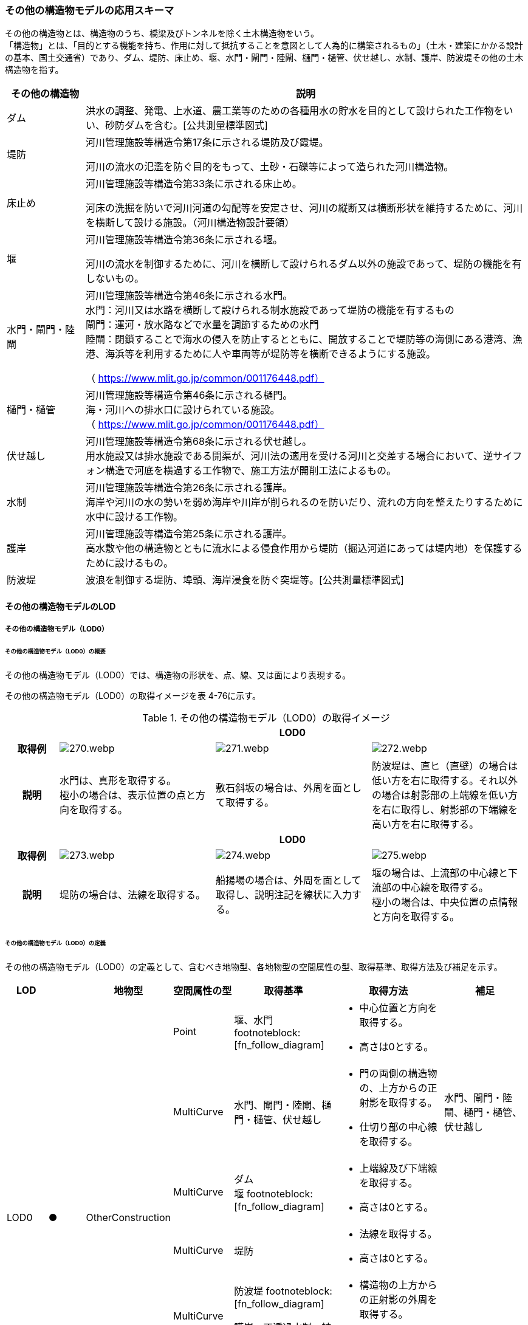 [[toc4_13]]
=== その他の構造物モデルの応用スキーマ

その他の構造物とは、構造物のうち、橋梁及びトンネルを除く土木構造物をいう。 +
「構造物」とは、「目的とする機能を持ち、作用に対して抵抗することを意図として人為的に構築されるもの」（土木・建築にかかる設計の基本、国土交通省）であり、ダム、堤防、床止め、堰、水門・閘門・陸閘、樋門・樋管、伏せ越し、水制、護岸、防波堤その他の土木構造物を指す。

[cols="3a,17a"]
|===
| その他の構造物 | 説明

| ダム | 洪水の調整、発電、上水道、農工業等のための各種用水の貯水を目的として設けられた工作物をいい、砂防ダムを含む。[公共測量標準図式]
| 堤防 | 河川管理施設等構造令第17条に示される堤防及び霞堤。

河川の流水の氾濫を防ぐ目的をもって、土砂・石礫等によって造られた河川構造物。
| 床止め | 河川管理施設等構造令第33条に示される床止め。

河床の洗掘を防いで河川河道の勾配等を安定させ、河川の縦断又は横断形状を維持するために、河川を横断して設ける施設。（河川構造物設計要領）
| 堰 | 河川管理施設等構造令第36条に示される堰。

河川の流水を制御するために、河川を横断して設けられるダム以外の施設であって、堤防の機能を有しないもの。
| 水門・閘門・陸閘
| 河川管理施設等構造令第46条に示される水門。 +
水門：河川又は水路を横断して設けられる制水施設であって堤防の機能を有するもの +
閘門：運河・放水路などで水量を調節するための水門 +
陸閘：閉鎖することで海水の侵入を防止するとともに、開放することで堤防等の海側にある港湾、漁港、海浜等を利用するために人や車両等が堤防等を横断できるようにする施設。

（ https://www.mlit.go.jp/common/001176448.pdf）

| 樋門・樋管
| 河川管理施設等構造令第46条に示される樋門。 +
海・河川への排水口に設けられている施設。 +
（ https://www.mlit.go.jp/common/001176448.pdf）

| 伏せ越し
| 河川管理施設等構造令第68条に示される伏せ越し。 +
用水施設又は排水施設である開渠が、河川法の適用を受ける河川と交差する場合において、逆サイフォン構造で河底を横過する工作物で、施工方法が開削工法によるもの。

| 水制
| 河川管理施設等構造令第26条に示される護岸。 +
海岸や河川の水の勢いを弱め海岸や川岸が削られるのを防いだり、流れの方向を整えたりするために水中に設ける工作物。

| 護岸
| 河川管理施設等構造令第25条に示される護岸。 +
高水敷や他の構造物とともに流水による侵食作用から堤防（掘込河道にあっては堤内地）を保護するために設けるもの。

| 防波堤 | 波浪を制御する堤防、埠頭、海岸浸食を防ぐ突堤等。[公共測量標準図式]

|===

[[toc4_13_01]]
==== その他の構造物モデルのLOD

[[toc4_13_01_01]]
===== その他の構造物モデル（LOD0）

====== その他の構造物モデル（LOD0）の概要

その他の構造物モデル（LOD0）では、構造物の形状を、点、線、又は面により表現する。

その他の構造物モデル（LOD0）の取得イメージを表 4-76に示す。

[cols="1a,3a,3a,3a"]
.その他の構造物モデル（LOD0）の取得イメージ
|===
h| 3+^h| LOD0
h| 取得例
|
image::images/270.webp.png[]
|
image::images/271.webp.png[]
|
image::images/272.webp.png[]

h| 説明
| 水門は、真形を取得する。 +
極小の場合は、表示位置の点と方向を取得する。
| 敷石斜坂の場合は、外周を面として取得する。
| 防波堤は、直ヒ（直壁）の場合は低い方を右に取得する。それ以外の場合は射影部の上端線を低い方を右に取得し、射影部の下端線を高い方を右に取得する。

h| 3+^h| LOD0
h| 取得例
|
image::images/273.webp.png[]
|
image::images/274.webp.png[]
|
image::images/275.webp.png[]

h| 説明
| 堤防の場合は、法線を取得する。
| 船揚場の場合は、外周を面として取得し、説明注記を線状に入力する。
| 堰の場合は、上流部の中心線と下流部の中心線を取得する。 +
極小の場合は、中央位置の点情報と方向を取得する。

|===

====== その他の構造物モデル（LOD0）の定義

その他の構造物モデル（LOD0）の定義として、含むべき地物型、各地物型の空間属性の型、取得基準、取得方法及び補足を示す。

[cols="7a,^7a,7a,7a,16a,20a,16a"]
|===
| LOD | | 地物型 | 空間属性の型 | 取得基準 | 取得方法 | 補足

.6+| LOD0
.6+| ●
.6+| OtherConstruction
| Point
| 堰、水門 footnoteblock:[fn_follow_diagram]
|
* 中心位置と方向を取得する。
* 高さは0とする。
|

| MultiCurve
| 水門、閘門・陸閘、樋門・樋管、伏せ越し
|
* 門の両側の構造物の、上方からの正射影を取得する。
* 仕切り部の中心線を取得する。
| 水門、閘門・陸閘、樋門・樋管、伏せ越し

| MultiCurve
| ダム +
堰 footnoteblock:[fn_follow_diagram]
|
* 上端線及び下端線を取得する。
* 高さは0とする。
|
| MultiCurve
| 堤防
|
* 法線を取得する。
* 高さは0とする。
|

| MultiCurve
| 防波堤 footnoteblock:[fn_follow_diagram]

護岸、不透過水制、被覆
|
* 構造物の上方からの正射影の外周を取得する。
* 高さは0とする。
|

| MultiSurface
| 防波堤 footnoteblock:[fn_follow_diagram]

透過水制、敷石斜坂、船揚場
|
* 構造物の上方からの正射影の外周を取得する。
* 高さは0とする。
|

|===

[[fn_follow_diagram]]
[NOTE]
--
数値地形図の取得基準に従う。
--

[%key]
●:: 必須
■:: 条件付必須
〇:: 任意（ユースケースに応じて要否を決定してよい）

[[toc4_13_01_02]]
===== その他の構造物モデル（LOD1）

====== その他の構造物モデル（LOD1）の概要

その他の構造物モデル（LOD1）では、構造物の形状を立体により表現する。

その他の構造物モデル（LOD1）の取得イメージを表 4-77に示す。

[cols="2a,9a,9a"]
.その他の構造物モデル（LOD1）の取得イメージ
|===
h| 2+^h| LOD1
h| 取得例
|
image::images/276.webp.png[]
|
image::images/277.webp.png[]

h| 説明 | 構造物の上からの上方からの正射影の外周に一律の高さを与えて押し出した立体とする。

構造物の外周は水面（陸上に設置されている場合は地面）との交線とする。

一律の高さは、水面（陸上に設置されている場合は地面）から構造物の最高高さまでとする。
|
水制や床止めのように、同じ形状の小規模な構造物が繰り返し配置され、一体となってその機能を果たす構造物の場合、全体を包含する矩形又は矩形の集まりを面として取得し、一律の高さを与えて押し出した立体とする。

一律の高さは、水面（陸上に設置されている場合は地面）から構造物の最高高さまでとする。

|===

====== その他の構造物モデル（LOD1）の定義

その他の構造物モデル（LOD1）の定義として、含むべき地物型、各地物型の空間属性の型、取得基準、取得方法及び補足を示す。

[cols="7a,^7a,7a,7a,16a,20a,16a"]
|===
| LOD | | 地物型 | 空間属性の型 | 取得基準 | 取得方法 | 補足

.2+| LOD1 .2+| ● .2+| OtherConstruction | Solid | 護岸ダム、堤防、堰、水門・閘門・陸閘、樋門・樋管、伏せ越し | 構造物の上方からの正射影の外周を取得する。

外周を一律の高さで押し出した立体を作成する。
|
一律の高さは、水面（陸上に設置されている場合は地面）から構造物の最高高さまでとする。
| Solid
| 床止め、水制
|
* 一団となって設置された構造物全体を包含する上方からの正射影の外周を取得する。
* 外周を地表面からの一律の高さで押し出した立体を作成する。
|
* 一団となって設置された構造物全体を包含する外周は、矩形又は矩形の集まりとする。
* 一律の高さは、水面（陸上に設置されている場合は地面）から構造物の最高高さまでとする。

|===

[%key]
●:: 必須
■:: 条件付必須
〇:: 任意（ユースケースに応じて要否を決定してよい）

[[toc4_13_01_03]]
===== その他の構造物モデル（LOD2）

====== その他の構造物モデル（LOD2）の概要

その他の構造物モデル（LOD2）では、その他の構造物の形状を、主要な部分を簡略化した立体として表現する。

[cols="a,a,a"]
.その他の構造物モデル（LOD2）に含むべき地物と対応する地物型
|===
| その他の構造物モデル（LOD2）に含むべき地物 | 対応するCityGMLの地物型 | LOD2

| その他の構造物 | OtherConstruction |  ●
| 屋根 | RoofSurface |  ●
| 底面 | GroundSurface |  ●
| 外壁面 | WallSurface |  ●
| 閉鎖面 | ClosureSurface |  ■

|===

[%key]
●:: 必須
■:: 条件付必須
〇:: 任意（ユースケースに応じて要否を決定してよい）

その他の構造物モデル（LOD2）の取得イメージを表 4-71に示す。

[cols="1a,9a"]
.その他の構造物モデル（LOD2）の取得イメージ
|===
h| h| LOD2
h| 取得例 | image::images/278.webp.png[]

h| 説明
| 水門や堰のように、単独で設置される構造物の場合、外周の上から見た正射影に水面（陸上の構造物の場合は地面）の高さを与えた面を底面とする。

また、上から見た外形の正射影に構造物の高さを与えた面を屋根面とし、底面と屋根面を結んだ立体として表現する。

側面が直立しており、上方からの正射影が取得できない場合は外壁面とする。

側面は詳細化せず、上部に管理橋や管理所等が存在する水門や堰は、ゲートの形状は表現しない。

なお、構造物を行政界等で区切り、一部のみを作成する場合、その仮想的な境界面には閉鎖面を使用する。

堤防や護岸に設けられた階段は、最上段及び最下段を結ぶスロープ状に再現する。

h| h| LOD2.0
h| 取得例 | image::images/279.webp.png[]

h| 説明
| 水制や床止めのように、同じ形状の小規模な構造物が繰り返し配置され、一体となってその機能を果たす構造物の場合、一体となった外形を、簡略化した立体により表現する。

この場合、上から見える面は全て屋根面とする。

|===

====== その他の構造物モデル（LOD2）の定義

その他の構造物モデル（LOD2）の定義として、含むべき地物型、各地物型の空間属性の型、取得基準、取得方法及び補足を示す。

[cols="7a,^7a,7a,7a,16a,20a,16a"]
|===
| LOD | | 地物型 | 空間属性の型 | 取得基準 | 取得方法 | 補足

| LOD2 | ● | OtherConstruction | Solid | ダム、堤防、床止め、堰、水門・閘門・陸閘、樋門・樋管、伏せ越し及び水制
|
* 屋根面（RoofSurface）、外壁面（WallSurface）、底面（GroundSurface）、及び閉鎖面（ClosureSurface）を境界面とする立体を作成する。
|
上空から見下ろした形状を取得する。
| LOD2 | ● | RoofSurface | MultiSurface |
|
* 屋根の上方からの正射影の外周を取得し、棟及び谷で区切る。
* 区切った面の各頂点に屋根の高さを与える。
|
| LOD2 | ● | GroundSurface | MultiSurface |
|
* 構造物の上方からの正射影の外周を取得する。
* 各頂点に水面（陸上の構造物の場合は地面）の高さを与える。
|
| LOD2 | ● | WallSurface | MultiSurface |
|
* 底面と屋根面を垂直に結んだ面を側面とする。
|
| LOD2 | ■ | ClosureSurface | MultiSurface | 行政界で地物を区切る場合
|
* 屋根面（RoofSurface）、底面（GroundSurface）及び壁面（WallSurface）を、行政で区切る境界線により囲まれた範囲を取得する。
|
| LOD2 | | ConstructionInstallation | | | | 対象外

|===

[%key]
●:: 必須
■:: 条件付必須
〇:: 任意（ユースケースに応じて要否を決定してよい）

[[toc4_13_01_04]]
===== その他の構造物モデル（LOD3）

====== その他の構造物モデル（LOD3）の概要

その他の構造物モデル（LOD3）では、その他の構造物の形状を、主要な部分の外形を構成する特徴点から構成する面を境界面とする立体として表現する。

LOD3は、構造上不可欠ではない付属物（手すり、柵、構造物と一体ではない階段）の表現有無によりLOD3.0及びLOD3.1に区分する。

[cols="a,a,a,a"]
.LOD3.0、LO3.1及びLOD3.2の区分
|===
| その他の構造物モデル（LOD2）に含むべき地物 | 対応するCityGMLの地物型 | LOD3.1 | LOD3.2

| その他の構造物 | OtherConstruction |  ● |  ●
| 屋根 | RoofSurface |  ● |  ●
| 底面 | GroundSurface |  ● |  ●
| 外壁面 | WallSurface |  ● |  ●
| 閉鎖面
| ClosureSurface
|  ■ +
行政界等で仮想的に構造物を区切る場合に必須とする。
|  ■ +
行政界等で仮想的に構造物を区切る場合に必須とする。

| 屋外床面 | OuterFloorSurface | |  〇
| 屋外天井面 | OuterCeilingSurface | |  〇
| その他の構造物付属物 | ConstructionInstallation | |  ●

|===

[%key]
●:: 必須
■:: 条件付必須
〇:: 任意（ユースケースに応じて要否を決定してよい）

[cols="1a,9a"]
.その他の構造物（LOD3）の取得イメージ
|===
h| ^h| LOD3.0
h| 取得例
|
image::images/280.webp.png[]

h| 説明 | LOD3.0では、水門や堰のように、単独で設置される構造物の場合、LOD2の形状から、側面を詳細化した立体として表現する。

構造上不可欠ではない付属物（手すり、柵、構造物と一体ではない階段）は表現しない。

堤防や護岸に設けられた階段の段を表現する。

水制の形状を個々に表現できるが、個々に形状を作成する必要はなく、同一のモデルを複製して配置してよい。
h| ^h| LOD3.1
h| 取得例
|
image::images/281.webp.png[]

h| 説明 | LOD3.1では、LOD3.0に加え、構造上不可欠ではない付属物（手すり、柵、構造物と一体ではない階段）を表現する。

また、構造物の外形を構成する上向きの面のうち通行可能な面を屋外床面に区分することができる。

|===

====== その他の構造物モデル（LOD3.0）の定義

その他の構造物モデル（LOD3.0）の定義として、含むべき地物型、各地物型の空間属性の型、取得基準、取得方法及び補足を示す。

[cols="7a,^7a,7a,7a,16a,20a,16a"]
|===
| LOD | | 地物型 | 空間属性の型 | 取得基準 | 取得方法 | 補足

.2+| LOD3.0 .2+| ● .2+| OtherConstruction | Solid | ダム、堤防、堰、水門・閘門・陸閘、樋門・樋管、伏せ越し、敷石斜坂、船揚場
|
* 屋根面（RoofSurface）、外壁面（WallSurface）、底面（GroundSurface）及び閉鎖面（ClosureSurface）を境界面とする立体を作成する。
|
| Solid | 床止め、水制
|
* 屋根面（RoofSurface）、外壁面（WallSurface）、底面（GroundSurface）及び閉鎖面（ClosureSurface）を境界面とする立体を作成する。
|
一つ一つのブロックの形状を表現するが、一つのモデルをテンプレートとして作成し、これを複製することに替えてよい。（個々の構造物の形状を再現する必要はない）
| LOD3.0
| ●
| RoofSurface
| MultiSurface
| ダム、堤防、堰、水門・閘門・陸閘、樋門・樋管、伏せ越し、敷石斜坂、船揚場
|
* 屋根の外周を取得し、棟及び谷で区切る。
* 区切った面の各頂点に屋根の高さを与える。
|
* 屋根の棟及び谷で区切ることにより、屋根の傾斜や向きを再現する。
* 曲面の場合は、データセットが採用する地図情報レベルの水平及び高さの誤差の標準偏差に収まるよう平面に分割する。

| LOD3.0 | ● | GroundSurface | MultiSurface | ダム、堤防、堰水門・閘門・陸閘、樋門・樋管、伏せ越し、敷石斜坂、船揚場
|
* 水面（陸上の構造物の場合は地面）地表と外壁面との交線を取得し、各頂点に水面（地面）の高さを与える。
|
水面（地表面）の高さは、上方からの正射影の外周に含まれる水部（地形）の頂点の標高のうち、最も低い標高とする。
| LOD3.0
| ●
| WallSurface
| MultiSurface
| ダム、堤防、堰、水門・閘門・陸閘、樋門・樋管、伏せ越し、床止め、水制、敷石斜坂、船揚場
|
* 外壁の角を結ぶ外周を取得する
* 角となる場所で区切る。
|
* 曲面の場合は、データセットが採用する地図情報レベルの水平及び高さの誤差の標準偏差に収まるよう平面に分割する。

| LOD3.0 | ■ | ClosureSurface | MultiSurface | 行政界で地物を区切る場合
|
* 屋根面（RoofSurface）、底面（GroundSurface）及び壁面（WallSurface）を、行政で区切る境界線により囲まれた範囲を取得する。
|
| LOD3.0 | | OuterCeilingSurface | | | | 対象外
| LOD3.0 | | OuterFloorSurface | | | | 対象外
| LOD3.0 | | ConstructionInstallation | | | | 対象外

|===

[%key]
●:: 必須
■:: 条件付必須
〇:: 任意（ユースケースに応じて要否を決定してよい）

====== その他の構造物モデル（LOD3.1）の定義

その他の構造物モデル（LOD3.1）の定義として、含むべき地物型、各地物型の空間属性の型、取得基準、取得方法及び補足を示す。

[cols="7a,^7a,7a,7a,16a,20a,16a"]
|===
| LOD | | 地物型 | 空間属性の型 | 取得基準 | 取得方法 | 補足

| LOD3.1
| ●
| OtherConstruction
| Solid
| ダム、堤防、堰、水門・閘門・陸閘、樋門・樋管、伏せ越し
|
* 構造物の外形を、上面及び側面から詳細化した立体として表現する。
* 上部に管理橋や管理所等が存在する水門や堰も、ゲートの形状を表現する。
|

| LOD3.1
| ●
| RoofSurface
| MutiSurface
| ダム、堤防、堰、水門・閘門・陸閘、樋門・樋管、伏せ越し、敷石斜坂、船揚場
|
* 屋根の外周を取得し、棟及び谷で区切る。
* 区切った面の各頂点に屋根の高さを与える。
|
* 屋根の棟及び谷で区切ることにより、屋根の傾斜や向きを再現する。
* 曲面の場合は、データセットが採用する地図情報レベルの水平及び高さの誤差の標準偏差に収まるよう平面に分割する。

| LOD3.1 | ● | GroundSurface | MutiSurface | ダム、堤防、堰、水門・閘門・陸閘、樋門・樋管、伏せ越し、敷石斜坂、船揚場
|
* 水面（陸上の構造物の場合は地面）地表と外壁面との交線を取得し、各頂点に水面（地面）の高さを与える。
|
水面（地表面）の高さは、上方からの正射影の外周に含まれる水部（地形）の頂点の標高のうち、最も低い標高とする。
| LOD3.1
| ●
| WallSurface
| MutiSurface
| ダム、堤防、堰、水門・閘門・陸閘樋門・樋管、伏せ越し、敷石斜坂、船揚場
|
* 外壁の角を結ぶ外周を取得する
* 角となる場所で区切る。
|
* 曲面の場合は、データセットが採用する地図情報レベルの水平及び高さの誤差の標準偏差に収まるよう平面に分割する。

| LOD3.1 | ■ | ClosureSurface | MutiSurface | 行政界で地物を区切る場合に必須とする。
|
* 屋根面（RoofSurface）、底面（GroundSurface）及び壁面（WallSurface）を、行政で区切る境界線により囲まれた範囲を取得する。
|
| LOD3.1
| ○
| OuterCeilingSurface
| MutiSurface
| ユースケースで必要な場合
|
* 外壁のうち、上向きとなる面の外周を取得する。
* 面の各頂点に、外壁の高さを与える。
| RoofSurfaceの代替として使用できる。

| LOD3.1
| ○
| OuterFloorSurface
| MutiSurface
| ユースケースで必要な場合
|
* 外壁のうち、下向きとなる面の外周を取得する。
* 面の各頂点に、外壁の高さを与える。
| WallSurfaceの代替として利用できる。

| LOD3.1 | ● | ConstructionInstallation | MutiSurface | 防護柵、階段、梯子、管理用通路
|
* 付属物の外形（外側から見える形）を構成する面を取得する。
|

|===

[%key]
●:: 必須
■:: 条件付必須
〇:: 任意（ユースケースに応じて要否を決定してよい）

[[toc4_13_01_05]]
===== 各LODにおいて使用可能な地物型と空間属性

その他の構造物モデルの各LODにおいて使用可能な地物型と空間属性を表 4-82に示す。

[cols="5a,5a,3a,3a,3a,3a,3a"]
.その他の構造物モデルの記述に使用する地物型と空間属性
|===
^h| 地物型 ^h| 空間属性 ^h| LOD0 ^h| LOD1 ^h| LOD2 ^h| LOD3 ^h| 適用
.5+| uro:OtherConstruction | |  ● |  ● |  ● |  ● |
| uro:lod0Geometry |  ● | | | | 数値地形図の取得方法に従う。
| uro:lod1Geometry | |  ● | | | 立体となる。
| uro:lod2Geometry | | |  ● | | 立体となる。
| uro:lod3Geometry | | | |  ● | 立体となる。
.3+| uro:RoofSurface | | | |  ● |  ● | 構造物の外形を構成する面のうち、上向きの面に使用する。
| uro:lod2MultiSurface | | |  ● | .2+|
| uro:lod3MultiSurface | | | |  ●
.3+| uro:WallSurface | | | |  ● |  ● | 構造物の外形を構成する面のうち、側方の面に使用する。
| uro:lod2MultiSurface | | |  ● | .2+|
| uro:lod3MultiSurface | | | |  ●
.3+| uro:GroundSurface | | | |  ● |  ● | 構造物の外形を構成する面のうち、下向きの面に使用する。
| uro:lod2MultiSurface | | |  ● | .2+|
| uro:lod3MultiSurface | | | |  ●
.3+| uro:ClosureSurface | | | |  ■ |  ■ | 行政界で区切る場合に必須とする。
| uro:lod2MultiSurface | | |  ■ | .2+| ClosureSurfaceを作成する場合は必須とする。
| uro:lod3MultiSurface | | | |  ■
.3+| uro:OuterCeilingSurface | | | |  |  〇 |
| uro:lod2MultiSurface | | |  | .2+| OuterCeilingSurfaceを作成する場合は必須とする。
| uro:lod3MultiSurface | | | |  ■
.3+| uro:OuterFloorSurface | | | |  |  〇 |
| uro:lod2MultiSurface | | |  | .2+| OuterFloorSurfaceを作成する場合は必須とする。
| uro:lod3MultiSurface | | | |  ■
.3+| uro:ConstructionlInstallation | | | |  |  ■ | LOD3.1において必須とする。
| uro:lod2Geometry | | |  | |
| uro:lod3Geometry
|
|
|
|  ■
| OtherConstructionInstallationを作成する場合は必須とする。 +
MultiSurfaceとする。

|===

[%key]
●:: 必須
■:: 条件付必須
〇:: 任意（ユースケースに応じて要否を決定してよい）

[[toc4_13_02]]
==== その他の構造物モデルの応用スキーマクラス図

[[toc4_13_02_01]]
===== Urban Object（i-UR）

====== uro:OtherConstruction

image::images/282.svg[]

====== uro:OtherConstructionのための拡張属性

image::images/283.svg[]

[[toc4_13_03]]
==== その他の構造物モデルの応用スキーマ文書

[[toc4_13_03_01]]
===== Urban Object（i-UR）

====== uro:OtherConstruction

[cols="1a,1a,2a"]
|===
| 型の定義
2+|

その他の構造物とは、構造物のうち、建築物、橋梁及びトンネルを除く構造物をいう。

「構造物」とは、「目的とする機能を持ち、作用に対して抵抗することを意図として人為的に構築されるもの」（土木・建築にかかる設計の基本、国土交通省）であり、ダム、堤防、床止め、堰、水門・閘門・陸閘、樋門・樋管、伏せ越し、水制、護岸、防波堤その他の土木構造物を指す。

* ダム：洪水の調整、発電、上水道、農工業等のための各種用水の貯水を目的として設けられた工作物をいい、砂防ダムを含む。[公共測量標準図式]
* 堤防：河川管理施設等構造令第17条に示される堤防及び霞堤。
* 河川の流水の氾濫を防ぐ目的をもって、土砂・石礫等によって造られた河川構造物。
* 床止め：河川管理施設等構造令第33条に示される床止め。
* 河床の洗掘を防いで河川河道の勾配等を安定させ、河川の縦断又は横断形状を維持するために、河川を横断して設ける施設（河川構造物設計要領）
* 堰：河川管理施設等構造令第36条に示される堰。河川の流水を制御するために、河川を横断して設けられるダム以外の施設であって、堤防の機能を有しないもの。
* 水門・閘門・陸閘：河川管理施設等構造令第46条に示される水門。
** 水門：河川又は水路を横断して設けられる制水施設であって堤防の機能を有するもの。
** 閘門：運河・放水路などで水量を調節するための水門。
** 陸閘：閉鎖することで海水の侵入を防止するとともに、開放することで堤防等の海側にある港湾、漁港、海浜等を利用するために人や車両等が堤防等を横断できるようにする施設。
* 樋門・樋管：河川管理施設等構造令第46条に示される樋門。海・河川への排水口に設けられている施設。
* 伏せ越し：河川管理施設等構造令第68条に示される伏せ越し。用水施設又は排水施設である開渠が、河川法の適用を受ける河川と交差する場合において、逆サイフォン構造で河底を横過する工作物で、施工方法が開削工法によるもの。
* 水制：河川管理施設等構造令第26条に示される護岸。海岸や河川の水の勢いを弱め海岸や川岸が削られるのを防いだり、流れの方向を整えたりするために水中に設ける工作物。
* 護岸：河川管理施設等構造令第25条に示される護岸。高水敷や他の構造物とともに流水による侵食作用から堤防（掘込河道にあっては堤内地）を保護するために設けるもの。
* 防波堤：波浪を制御する堤防、埠頭、海岸浸食を防ぐ突堤等。[公共測量標準図式] 建築物は、bldg:Building、橋梁はbrid:Bridge、トンネルはtun:Tunnelとする。
+
排水機場及び揚水機場はbldg:Buildingとする。
+
堤防のように延長が長く、構造上の切れ目なく続く場合は、管理区間及び市区町村界で区切ることができる。

h| 上位の型 2+| core:_CityObject
h| ステレオタイプ 2+| << FeatureType >>
3+h| 継承する属性
h| 属性名 h| 属性の型及び多重度 h| 定義
| gml:description | gml:StringOrRefType [0..1] | 構造物の概要。
| gml:name | gml:CodeType [0..1] | 構造物を識別する名称。文字列とする。
h| (gml:boundedBy) | gml:Envelope [0..1] | オブジェクトの範囲と空間参照系。
| core:creationDate | xs:date [0..1] | データが作成された日。運用上必須とする。
| core:terminationDate | xs:date [0..1] | データが削除された日。
h| (core:relativeToTerrain) | core:RelativeToTerrainType [0..1] | 地表面との相対的な位置関係。
h| (core:relativeToWater) | core:RelativeToWaterType [0..1] | 水面との相対的な位置関係。
| uro:conditionOfConstruction | uro:ConditionOfConstructionValue [0..1] | 構造物の稼働状況。
| uro:dateOfConstruction | xs:date [0..1] | 構造物の完成年月日。
h| (uro:dateOfDemolition) | xs:date [0..1] | 構造物の解体年月日。
h| (uro:constructionEvent) | uro:ConstructionEvent [0..*] | 構造物のライフサイクルにおける特定のイベントについての記述。
| uro:elevation | uro:Elevation [0..*] | 構造物の指定された地点における標高。
| uro:height | uro:Height [0..*] | 構造物の高さ。指定された2地点間の高さの差により記述する。
h| (uro:occupancy) | uro:Occupancy [0..*] | 構造物に居住又は格納される人、動物、その他の移動可能な物体についての定量的な情報。
3+h| 属性
h| 属性名 h| 属性の型及び多重度 h| 定義
| uro:class | gml:CodeType [0..1] | 構造物の分類。コードリスト（OtherConstruction_class.xml）より選択する。
| uro:function | gml:CodeType [0..*] | 構造物の機能。コードリスト（OtherConstruction_function.xml）より選択する。
h| (uro:usage) | gml:CodeType [0..*] | 構造物の利用方法。
3+h| 継承する関連役割
h| 関連役割名 h| 関連役割の型及び多重度 h| 定義
h| (gen:stringAttribute) | gen:stringAttribute [0..*] | 文字列型属性。属性を追加したい場合に使用する。
h| (gen:intAttribute) | gen:intAttribute [0..*] | 整数型属性。属性を追加したい場合に使用する。
h| (gen:doubleAttribute) | gen:doubleAttribute [0..*] | 実数型属性。属性を追加したい場合に使用する。
h| (gen:dateAttribute) | gen:dateAttribute [0..*] | 日付型属性。属性を追加したい場合に使用する。
h| (gen:uriAttribute) | gen:uriAttribute [0..*] | URI型属性。属性を追加したい場合に使用する。
h| (gen:measureAttribute) | gen:measureAttribute [0..*] | 単位付き数値型属性。属性を追加したい場合に使用する。
h| (gen:genericAttributeSet) | gen:GenericAttributeSet [0..*] | 汎用属性のセット（集合）。属性を追加したい場合に使用する。
| uro:lod0Geometry | gml:_Geometry [0..1] | 構造物の形状を2次元平面に投影した形状。点、線又は面により表現する。
| uro:lod1Geometry | gml:_Geometry [0..1] | 構造物の形状を、立体として表現する。

立体として表現する構造物のうち、護岸、樋門・樋管、水門・閘門、伏せ越し、堤防及びダムは構造物の上方からの正射影の外周を一律の高さで押し出した立体とする。また、水制及び床止めは一団となって設置された構造物の形状を包含する直方体とする。

高さは、構造物の最高高さとする。
| uro:lod2Geometry | gml:_Geometry [0..1] | 構造物の形状を、主要な部分を簡略化した立体を組み合わせた立体（境界面は平面に分割）として表現する。簡略化した立体とは、球体、円錐、角錐、角柱、円柱などの単純な立体図形とする。

構造上不可欠ではない付属物（手すり、柵、構造物と一体ではない階段）は表現しない。
| uro:lod3Geometry | gml:_Geometry [0..1] | その他の構造物モデル（LOD3）では、その他の構造物の形状を、主要な部分の外形を構成する特徴点から構成する面を境界面とする立体として表現する。 LOD3は、構造上不可欠ではない付属物（手すり、柵、構造物と一体ではない階段）の表現有無によりLOD3.0及びLOD3.1に区分する。
| uro:boundedBy | uro:_BoundarySurface [0..*] | 構造物の立体を構成する境界面への参照。
| uro:constructionInstallation
| uro:ConstructionInstallation [0..*]
| 構造物の付属物への参照。 +
LOD3.1の場合にのみ使用する。

| uro:consFacilityTypeAttribute | uro:FacilityTypeAttribute [0..*] | 構造物が管理・利用される分野（河川管理、港湾、漁港、農業等）における区分。
| uro:consFacilityIdAttribute
| uro:FacilityIdAttribute [0..1]
| 構造物の位置を識別するための情報。 +
河川管理施設の場合は、uro:RiverFacilityIdAttribute及びその下位型を用いて記述する。

| uro:consBaseAttribute | uro:ConstructionBaseAttribute | 構造物の管理に関する情報。
| uro:consStructureAttribute
| uro:ConstructionStructureAttribute [0..1]
| 構造物の構造に関する情報。 +
河川管理施設の場合は、uro:ConstructionStructureAttribute及びその下位型を用いて記述する。

| uro:consKeyValuePairAttribute | uro:KeyValuePairAttribute [0..*] | 属性を拡張するための仕組み。コ－ド値以外の属性を拡張する場合は、gen:_GenericAttributeの下位型を使用する。
| uro:consDataQualityAttribute | uro:DataQualityAttribute [1] | 作成するデータの品質に関する情報。必須とする。
| uro:consFacilityAttribute | uro:FacilityAttribute [0..*] | uro:consFacilityTypeAttribute.classによって指定された分野における施設管理情報。
| uro:consDmAttribute | uro:DmAttribute [0..*] | 公共測量標準図式による図形表現に必要な情報。

|===

====== uro:RoofSurface

[cols="1a,1a,2a"]
|===
| 型の定義 2+| 構造物の上部となる面。

h| 上位の型 2+| uro:_BoundarySurface
h| ステレオタイプ 2+| << FeatureType >>
3+h| 継承する属性
h| 属性名 h| 属性の型及び多重度 h| 定義
| gml:description | gml:StringOrRefType [0..1] | 境界面の概要。
| gml:name
| gml:CodeType [0..1]
| 境界面を識別する名称。文字列とする。 +
堤防の場合、「天端」とする。

h| (gml:boundedBy) | gml:Envelope [0..1] | 境界面の範囲及び適用される空間参照系。
h| (core:creationDate) | xs:date [0..1] | データが作成された日。
h| (core:terminationDate) | xs:date [0..1] | データが削除された日。
h| (core:relativeToTerrain) | core:RelativeToTerrainType [0..1] | 地表面との相対的な位置関係。
h| (core:relativeToWater) | core:RelativeToWaterType [0..1] | 水面との相対的な位置関係。
3+h| 継承する関連役割
h| 関連役割名 h| 関連役割の型及び多重度 h| 定義
h| (gen:stringAttribute) | gen:stringAttribute [0..*] | 文字列型属性。属性を追加したい場合に使用する。
h| (gen:intAttribute) | gen:intAttribute [0..*] | 整数型属性。属性を追加したい場合に使用する。
h| (gen:doubleAttribute) | gen:doubleAttribute [0..*] | 実数型属性。属性を追加したい場合に使用する。
h| (gen:dateAttribute) | gen:dateAttribute [0..*] | 日付型属性。属性を追加したい場合に使用する。
h| (gen:uriAttribute) | gen:uriAttribute [0..*] | URI型属性。属性を追加したい場合に使用する。
h| (gen:measureAttribute) | gen:measureAttribute [0..*] | 単位付き数値型属性。属性を追加したい場合に使用する。
h| (gen:genericAttributeSet) | gen:GenericAttributeSet [0..*] | 汎用属性のセット。属性を追加したい場合に使用する。
| uro:lod2MultiSurface | gml:MultiSurface [0..1] | LOD2において屋根の形状・起伏を再現した面。
| uro:lod3MultiSurface | gml:MultiSurface [0..1] | LOD3において屋根の形状・起伏を再現した面。

|===

====== uro:WallSurface

[cols="1a,1a,2a"]
|===
| 型の定義
2+| 構造物の外周を構成する壁面（外壁）。 +
堤防の天端、表法面、表小段、裏法面及び裏小段はuro:RoofSurfaceで取得する。

h| 上位の型 2+| uro:_BoundarySurface
h| ステレオタイプ 2+| << FeatureType >>
3+h| 継承する属性
h| 属性名 h| 属性の型及び多重度 h| 定義
| (gml:description) | gml:StringOrRefType [0..1] | 境界面の概要。
| (gml:name)
| gml:CodeType [0..1]
| 境界面を識別する名称。文字列とする。 +
堤防の場合は、表法面、表小段、裏法面、裏小段等。 +
複数の小段が設けられている場合は、上から第1小段、第2小段とする。

h| (gml:boundedBy) | gml:Envelope [0..1] | 境界面の範囲及び適用される空間参照系。
h| (core:creationDate) | xs:date [0..1] | データが作成された日。
h| (core:terminationDate) | xs:date [0..1] | データが削除された日。
h| (core:relativeToTerrain) | core:RelativeToTerrainType [0..1] | 地表面との相対的な位置関係。
h| (core:relativeToWater) | core:RelativeToWaterType [0..1] | 水面との相対的な位置関係。
3+h| 継承する関連役割
h| 関連役割名 h| 関連役割の型及び多重度 h| 定義
h| (gen:stringAttribute) | gen:stringAttribute [0..*] | 文字列型属性。属性を追加したい場合に使用する。
h| (gen:intAttribute) | gen:intAttribute [0..*] | 整数型属性。属性を追加したい場合に使用する。
h| (gen:doubleAttribute) | gen:doubleAttribute [0..*] | 実数型属性。属性を追加したい場合に使用する。
h| (gen:dateAttribute) | gen:dateAttribute [0..*] | 日付型属性。属性を追加したい場合に使用する。
h| (gen:uriAttribute) | gen:uriAttribute [0..*] | URI型属性。属性を追加したい場合に使用する。
h| (gen:measureAttribute) | gen:measureAttribute [0..*] | 単位付き数値型属性。属性を追加したい場合に使用する。
h| (gen:genericAttributeSet) | gen:GenericAttributeSet [0..*] | 汎用属性のセット。属性を追加したい場合に使用する。
| uro:lod2MultiSurface | gml:MultiSurface [0..1] | LOD2において壁面の形状・起伏を再現した面。
| uro:lod3MultiSurface | gml:MultiSurface [0..1] | LOD3において壁面の形状・起伏を再現した面。

|===

====== uro:GroundSurface

[cols="1a,1a,2a"]
|===
| 型の定義 2+| 構造物の立体形状の底面。

構造物の上方からの正射影の外周に、水面（陸上の構造物の場合は地面）の高さを与えた面。

h| 上位の型 2+| uro:_BoundarySurface
h| ステレオタイプ 2+| << FeatureType >>
3+h| 継承する属性
h| 属性名 h| 属性の型及び多重度 h| 定義
h| (gml:description) | gml:StringOrRefType [0..1] | 境界面の概要。
h| (gml:name) | gml:CodeType [0..1] | 境界面を識別する名称。
h| (gml:boundedBy) | gml:Envelope [0..1] | 境界面の範囲及び適用される空間参照系。
h| (core:creationDate) | xs:date [0..1] | データが作成された日。
h| (core:terminationDate) | xs:date [0..1] | データが削除された日。
h| (core:relativeToTerrain) | core:RelativeToTerrainType [0..1] | 地表面との相対的な位置関係。
h| (core:relativeToWater) | core:RelativeToWaterType [0..1] | 水面との相対的な位置関係。
3+h| 継承する関連役割
h| 関連役割名 h| 関連役割の型及び多重度 h| 定義
h| (gen:stringAttribute) | gen:stringAttribute [0..*] | 文字列型属性。属性を追加したい場合に使用する。
h| (gen:intAttribute) | gen:intAttribute [0..*] | 整数型属性。属性を追加したい場合に使用する。
h| (gen:doubleAttribute) | gen:doubleAttribute [0..*] | 実数型属性。属性を追加したい場合に使用する。
h| (gen:dateAttribute) | gen:dateAttribute [0..*] | 日付型属性。属性を追加したい場合に使用する。
h| (gen:uriAttribute) | gen:uriAttribute [0..*] | URI型属性。属性を追加したい場合に使用する。
h| (gen:measureAttribute) | gen:measureAttribute [0..*] | 単位付き数値型属性。属性を追加したい場合に使用する。
h| (gen:genericAttributeSet) | gen:GenericAttributeSet [0..*] | 汎用属性のセット。属性を追加したい場合に使用する。
| uro:lod2MultiSurface | gml:MultiSurface [0..1] | LOD2において底面の形状・起伏を再現した面。
| uro:lod3MultiSurface | gml:MultiSurface [0..1] | LOD3において底面の形状・起伏を再現した面。

|===

====== uro:OuterCeilingSurface

[cols="1a,1a,2a"]
|===
| 型の定義
2+| 構造物の外側を覆う部分であり、天井としての機能を有する部分。 +
ユースケースで屋外の天井面と壁面との区分が不要な場合には、この型は使用せず、uro:WallSurfaceを使用する。

h| 上位の型 2+| uro:_BoundarySurface
h| ステレオタイプ 2+| << FeatureType >>
3+h| 継承する属性
h| 属性名 h| 属性の型及び多重度 h| 定義
h| (gml:description) | gml:StringOrRefType [0..1] | 境界面の概要。
h| (gml:name) | gml:CodeType [0..1] | 境界面を識別する名称。
h| (gml:boundedBy) | gml:Envelope [0..1] | 境界面の範囲及び適用される空間参照系。
h| (core:creationDate) | xs:date [0..1] | データが作成された日。
h| (core:terminationDate) | xs:date [0..1] | データが削除された日。
h| (core:relativeToTerrain) | core:RelativeToTerrainType [0..1] | 地表面との相対的な位置関係。
h| (core:relativeToWater) | core:RelativeToWaterType [0..1] | 水面との相対的な位置関係。
3+h| 継承する関連役割
h| 関連役割名 h| 関連役割の型及び多重度 h| 定義
h| (gen:stringAttribute) | gen:stringAttribute [0..*] | 文字列型属性。属性を追加したい場合に使用する。
h| (gen:intAttribute) | gen:intAttribute [0..*] | 整数型属性。属性を追加したい場合に使用する。
h| (gen:doubleAttribute) | gen:doubleAttribute [0..*] | 実数型属性。属性を追加したい場合に使用する。
h| (gen:dateAttribute) | gen:dateAttribute [0..*] | 日付型属性。属性を追加したい場合に使用する。
h| (gen:uriAttribute) | gen:uriAttribute [0..*] | URI型属性。属性を追加したい場合に使用する。
h| (gen:measureAttribute) | gen:measureAttribute [0..*] | 単位付き数値型属性。属性を追加したい場合に使用する。
h| (gen:genericAttributeSet) | gen:GenericAttributeSet [0..*] | 汎用属性のセット。属性を追加したい場合に使用する。
| uro:lod2MultiSurface | gml:MultiSurface [0..1] | LOD2において屋外にある天井の形状・起伏を再現した面。
| uro:lod3MultiSurface | gml:MultiSurface [0..1] | LOD3において屋外にある天井の形状・起伏を再現した面。

|===

====== uro:OuterFloorSurface

[cols="1a,1a,2a"]
|===
| 型の定義 2+| 構造物の外側を覆う部分であり、通行可能な床面としての機能を有する部分。構造物の上部に設けられた管理用の通路が該当する。

h| 上位の型 2+| uro:_BoundarySurface
h| ステレオタイプ 2+| << FeatureType >>
3+h| 継承する属性
h| 属性名 h| 属性の型及び多重度 h| 定義
h| (gml:description) | gml:StringOrRefType [0..1] | 境界面の概要。
h| (gml:name) | gml:CodeType [0..1] | 境界面を識別する名称。
h| (gml:boundedBy) | gml:Envelope [0..1] | 境界面の範囲及び適用される空間参照系。
h| (core:creationDate) | xs:date [0..1] | データが作成された日。
h| (core:terminationDate) | xs:date [0..1] | データが削除された日。
h| (core:relativeToTerrain) | core:RelativeToTerrainType [0..1] | 地表面との相対的な位置関係。
h| (core:relativeToWater) | core:RelativeToWaterType [0..1] | 水面との相対的な位置関係。
3+h| 継承する関連役割
h| 関連役割名 h| 関連役割の型及び多重度 h| 定義
h| (gen:stringAttribute) | gen:stringAttribute [0..*] | 文字列型属性。属性を追加したい場合に使用する。
h| (gen:intAttribute) | gen:intAttribute [0..*] | 整数型属性。属性を追加したい場合に使用する。
h| (gen:doubleAttribute) | gen:doubleAttribute [0..*] | 実数型属性。属性を追加したい場合に使用する。
h| (gen:dateAttribute) | gen:dateAttribute [0..*] | 日付型属性。属性を追加したい場合に使用する。
h| (gen:uriAttribute) | gen:uriAttribute [0..*] | URI型属性。属性を追加したい場合に使用する。
h| (gen:measureAttribute) | gen:measureAttribute [0..*] | 単位付き数値型属性。属性を追加したい場合に使用する。
h| (gen:genericAttributeSet) | gen:GenericAttributeSet [0..*] | 汎用属性のセット。属性を追加したい場合に使用する。
| uro:lod2MultiSurface | gml:MultiSurface [0..1] | LOD2において屋外にある床面の形状・起伏を再現した面。
| uro:lod3MultiSurface | gml:MultiSurface [0..1] | LOD3において屋外にある床面の形状・起伏を再現した面。

|===

====== uro:ClosureSurface

[cols="1a,1a,2a"]
|===
| 型の定義
2+| 構造物の境界面に開口部が存在するが、開口部内の詳細なデータ作成が不要である場合に、開口部を閉じるために便宜上設けられた面。ダムの取水口等水が出入りする範囲がこれに該当する。 +
ユースケースで外壁と開口部、あるいは屋根面と開口部との区分が不要な場合には、この型は使用せず、uro:WallSurface又uro:RoofSurfaceを使用する。

h| 上位の型 2+| uro:_BoundarySurface
h| ステレオタイプ 2+| << FeatureType >>
3+h| 継承する属性
h| 属性名 h| 属性の型及び多重度 h| 定義
h| (gml:description) | gml:StringOrRefType [0..1] | 境界面の概要。
h| (gml:name) | gml:CodeType [0..1] | 境界面を識別する名称。
h| (gml:boundedBy) | gml:Envelope [0..1] | 境界面の範囲及び適用される空間参照系。
h| (core:creationDate) | xs:date [0..1] | データが作成された日。
h| (core:terminationDate) | xs:date [0..1] | データが削除された日。
h| (core:relativeToTerrain) | core:RelativeToTerrainType [0..1] | 地表面との相対的な位置関係。
h| (core:relativeToWater) | core:RelativeToWaterType [0..1] | 水面との相対的な位置関係。
3+h| 継承する関連役割
h| 関連役割名 h| 関連役割の型及び多重度 h| 定義
h| (gen:stringAttribute) | gen:stringAttribute [0..*] | 文字列型属性。属性を追加したい場合に使用する。
h| (gen:intAttribute) | gen:intAttribute [0..*] | 整数型属性。属性を追加したい場合に使用する。
h| (gen:doubleAttribute) | gen:doubleAttribute [0..*] | 実数型属性。属性を追加したい場合に使用する。
h| (gen:dateAttribute) | gen:dateAttribute [0..*] | 日付型属性。属性を追加したい場合に使用する。
h| (gen:uriAttribute) | gen:uriAttribute [0..*] | URI型属性。属性を追加したい場合に使用する。
h| (gen:measureAttribute) | gen:measureAttribute [0..*] | 単位付き数値型属性。属性を追加したい場合に使用する。
h| (gen:genericAttributeSet) | gen:GenericAttributeSet [0..*] | 汎用属性のセット。属性を追加したい場合に使用する。
| uro:lod2MultiSurface | gml:MultiSurface [0..1] | LOD2において閉鎖面の外周に囲まれた面。
| uro:lod3MultiSurface | gml:MultiSurface [0..1] | LOD3において閉鎖面の外周に囲まれた面。

|===

====== uro:ConstructionInstallation

[cols="1a,1a,2a"]
|===
| 型の定義
2+| 構造物の付属物。構造物を構成する構造上不可欠ではない固定的な設備。 +
手すりや階段などの構造物の管理用設備等を指す。

h| 上位の型 2+| core:_CityObject
h| ステレオタイプ 2+| << FeatureType >>
3+h| 継承する属性
h| 属性名 h| 属性の型及び多重度 h| 定義
h| (gml:description) | gml:StringOrRefType [0..1] | 付属物の概要。
| gml:name | gml:CodeType [0..1] | 付属物を識別する名称。文字列とする。
h| (gml:boundedBy) | gml:Envelope [0..1] | 付属物の範囲及び適用される空間参照系。
h| (core:creationDate) | xs:date [0..1] | データが作成された日。
h| (core:terminationDate) | xs:date [0..1] | データが削除された日。
h| (core:relativeToTerrain) | core:RelativeToTerrainType [0..1] | 地表面との相対的な位置関係。
h| (core:relativeToWater) | core:RelativeToWaterType [0..1] | 水面との相対的な位置関係。
3+h| 属性
h| 属性名 h| 属性の型及び多重度 h| 定義
h| (uro:class) | gml:CodeType [0..1] | 付属物の分類。
| uro:function | gml:CodeType [0..*] | 付属物の機能。コードリスト（ConstructionInstallation_function.xml）から選択する。
h| (uro:usage) | gml:CodeType [0..*] | 付属物の用途。
3+h| 継承する関連役割
h| 関連役割名 h| 関連役割の型及び多重度 h| 定義
h| (gen:stringAttribute) | gen:stringAttribute [0..*] | 文字列型属性。属性を追加したい場合に使用する。
h| (gen:intAttribute) | gen:intAttribute [0..*] | 整数型属性。属性を追加したい場合に使用する。
h| (gen:doubleAttribute) | gen:doubleAttribute [0..*] | 実数型属性。属性を追加したい場合に使用する。
h| (gen:dateAttribute) | gen:dateAttribute [0..*] | 日付型属性。属性を追加したい場合に使用する。
h| (gen:uriAttribute) | gen:uriAttribute [0..*] | URI型属性。属性を追加したい場合に使用する。
h| (gen:measureAttribute) | gen:measureAttribute [0..*] | 単位付き数値型属性。属性を追加したい場合に使用する。
h| (gen:genericAttributeSet) | gen:GenericAttributeSet [0..*] | 汎用属性のセット。属性を追加したい場合に使用する。
h| (uro:lod2Geometry) | gml:_Geometry [0..1] | LOD2において付属物の外形（外側から見える形）を構成する面を取得する。
| uro:lod3Geometry | gml:_Geometry [0..1] | LOD3において付属物の外形（外側から見える形）を構成する面を取得する。

|===

====== uro:ConstructionBaseAttribute

[cols="1a,1a,2a"]
|===
| 型の定義 2+| 構造物の管理に必要となる基本的な情報及び、構造物の規模に関する基本的な情報を記述するためのデータ型。

構造物が橋梁、トンネル、護岸、床止め、堰、水門・閘門・陸閘、樋門・樋管、伏せ越し及び水制の場合に本データ型を用いて記述する。

構造物がダム及び堤防の場合は、これを継承するデータ型を用いて記述する。

h| 上位の型 2+| ―
h| ステレオタイプ 2+| << DataType >>
3+h| 自身に定義された属性
h| 属性名 h| 属性の型及び多重度 h| 定義
| uro:adminType | gml:CodeType [0..1] | 構造物の管理者の区分。コードリスト（ConstructionBaseAttribute_adminType.xml）から選択する。
| uro:administorator | xs:string [0..1] | 構造物の管理者の名称。
| uro:adminOffice | xs:string [0..1] | 構造物の管理事務所所在地。
| uro:operatorType | gml:CodeType [0..1] | 構造物の運用者の区分。コードリストから選択する。この属性を使用する場合は、コードリスト（ConstructionBaseAttribute_operatorType.xml）を作成すること。
| uro:installerType | gml:CodeType [0..1] | 構造物の設置者の区分。コードリスト（ConstructionBaseAttribute_installerType.xml）から選択する。
| uro:installer | xs:string [0..1] | 構造物の設置者の名称。
| uro:structureOrdinance | xs:string [0..1] | 構造物が適用された構造令の名称。
| uro:specification | xs:string [0..1] | 構造物が適用された示方書の名称。
| uro:kana | xs:string [0..1] | 構造物の名称のふりがな。
| uro:constructionStartYear | xs:gYear [0..1] | 構造物の建設開始年度。
| uro:completionYear | xs:gYear [0..1] | 構造物の完成年度。
| uro:facilityAge | xs:integer [0..1] | 工事完成年度からの年数。
| uro:update | xs:date [0..1] | 更新年月日。
| uro:purpose | gml:CodeType [0..1] | 構造物の建設の目的。コードリスト（ConstructionBaseAttribute_purpose.xml）から選択する。コードリストに無い場合は文字列により記述する。

|===

====== uro:ConstructionStructureAttribute

[cols="1a,1a,2a"]
|===
| 型の定義 2+| 構造物の規模に関する基本的な情報を記述するためのデータ型。

構造物が護岸、床止め、堰、水門・閘門・陸閘、樋門・樋管、伏せ越し及び水制の場合に本データ型を用いて記述する。

構造物がダム及び堤防の場合は、これを継承するデータ型を用いて記述する。

h| 上位の型 2+| ―
h| ステレオタイプ 2+| << DataType >>
3+h| 属性
h| 属性名 h| 属性の型及び多重度 h| 定義
| uro:structureType | gml:CodeType [0..1] | 構造物の構造種別。コードリスト（ConstructionStructureAttribute_structureType.xml）から選択する。コードリストに無い場合は文字列により記述する。
| uro:length | gml:LengthType [0..1] | 構造物の総延長。単位はmとする。
| uro:width | gml:LengthType [0..1] | 構造物の幅。単位はmとする。
| uro:depth | gml:LengthType [0..1] | 構造物が設置された位置の水深。単位はmとする。
| uro:volume | gml:MeasureType [0..1] | 構造物の体積。単位は千m3とする。

|===

====== uro:EmbankmentAttribute

[cols="1a,1a,2a"]
|===
| 型の定義 2+| 堤防の規模に関する基本的な情報を記述するためのデータ型。

h| 上位の型 2+| uro:ConstructionStructureAttribute
h| ステレオタイプ 2+| << DataType >>
3+h| 継承する属性
h| 属性名 h| 属性の型及び多重度 h| 定義
| uro:structureType | gml:CodeType [0..1] | 構造物の構造種別。コードリスト（ConstructionStructureAttribute_structureType.xml）から選択する。
| uro:length | gml:LengthType [0..1] | 構造物の総延長。単位はmとする。
h| (uro:width) | gml:LengthType [0..1] | 構造物の幅。単位はmとする。
h| (uro:depth) | gml:LengthType [0..1] | 構造物が設置された位置の水深。単位はmとする。
h| (uro:volume) | gml:MeasureType [0..1] | 構造物の体積。単位は千m3とする。
3+h| 属性
h| 属性名 h| 属性の型及び多重度 h| 定義
| uro:mainPartLength | gml:LengthType [0..1] | 堤防の機能保有延長。単位はmとする。
| uro:ceilingHeight | gml:LengthType [0..1] | 天端高。単位はmとする。
| uro:waveDissipatorLength | gml:LengthType [0..1] | 消波工の延長。単位はmとする。

|===

====== uro:DamAttribute

[cols="1a,1a,2a"]
|===
| 型の定義 2+| ダムの規模に関する基本的な情報を記述するためのデータ型。

h| 上位の型 2+| uro:ConstructionStructureAttribute
h| ステレオタイプ 2+| << DataType >>
3+h| 継承する属性
h| 属性名 h| 属性の型及び多重度 h| 定義
| uro:structureType
| gml:CodeType [0..1]
| ダムの形式。 +
コードリスト（ConstructionStructureAttribute_structureType.xml）から選択する。

h| (uro:length) | gml:LengthType [0..1] | 構造物の延長。単位はmとする。
| uro:width | gml:LengthType [0..1] | ダムの堤頂長（ダム堤頂部における右岸から左岸までの距離）。単位はmとする。
h| (uro:depth) | gml:LengthType [0..1] | 構造物が設置された位置の水深。単位はmとする。
| uro:volume | gml:MeasureType [0..1] | 堤体積（堤体の体積）。単位は千m3とする。
3+h| 属性
h| 属性名 h| 属性の型及び多重度 h| 定義
| uro:damCode | gml:CodeType [0..1] | ダム年鑑の「全国ダム施設現況」の「水系別ダム一覧表」に示す番号。
| uro:totalWaterStorage | gml:MeasureType [0..1] | 総貯水量。単位はmとする。

|===

====== uro:KeyValuePairAttribute

[cols="1a,1a,2a"]
|===
| 型の定義
2+| 都市オブジェクトに付与する追加情報。都市オブジェクトが継承する属性及び都市オブジェクトに定義された属性以外にコード型の属性を追加したい場合に使用する。

属性名称と属性の値の対で構成される。コード値以外の属性を追加する場合は、gen:_GenericAttributeを使用すること。

h| 上位の型 2+| ―
h| ステレオタイプ 2+| << DataType >>
3+h| 自身に定義された属性
h| 属性名 h| 属性の型及び多重度 h| 定義
| uro:key | gml:CodeType [1] | 拡張する属性の名称。名称は、コ－ドリスト（KeyValuePairAttribute_key.xml）を作成し、選択する。
| uro:codeValue | gml:CodeType [1] | 拡張された属性の値。値は名称は、コ－ドリスト（KeyValuePairAttribute_key[%key].xml）を作成し、選択する。 [%key]は、属性uro:keyの値に一致する。
h| 型の定義 2+| 都市オブジェクトに付与する追加情報。都市オブジェクトが継承する属性及び都市オブジェクトに定義された属性以外にコード型の属性を追加したい場合に使用する。

属性名称と属性の値の対で構成される。コード値以外の属性を追加する場合は、gen:_GenericAttributeを使用すること。
h| 上位の型 2+| ―
h| ステレオタイプ 2+| << DataType >>
3+h| 自身に定義された属性
h| 属性名 h| 属性の型及び多重度 h| 定義
| uro:key | gml:CodeType [1] | 拡張する属性の名称。名称は、コ－ドリスト（KeyValuePairAttribute_key.xml）を作成し、選択する。
| uro:codeValue | gml:CodeType [1] | 拡張された属性の値。値は名称は、コ－ドリスト（KeyValuePairAttribute_key[%key].xml）を作成し、選択する。 [%key]は、属性uro:keyの値に一致する。

|===

====== uro:DataQualityAttribute

[cols="1a,1a,2a"]
|===
| 型の定義 2+| 都市オブジェクトの品質を記述するためのデータ型。

h| 上位の型 2+| ―
h| ステレオタイプ 2+| << DataType >>
3+h| 自身に定義された属性
h| 属性名 h| 属性の型及び多重度 h| 定義
| uro:geometrySrcDescLod0
| gml:CodeType [0..*]
| LOD0の幾何オブジェクトの作成に使用した原典資料の種類。

コードリスト（DataQualityAttribute_geometrySrcDesc.xml）より選択する。拡張製品仕様書でLOD0の幾何オブジェクトが作成対象となっている場合は必須とする。この場合、具体的な都市オブジェクトがLOD0の幾何オブジェクトを含んでいない場合でも、「未作成」を示すコード「999」を選択すること（例えば、その他の構造物モデルについて、一部の範囲のみLOD0の幾何オブジェクトが作成され、対象とする都市オブジェクトにはLOD1の幾何オブジェクトのみが含まれているような場合でも、その都市オブジェクトに関する本属性の値は「999」となる。）。

| uro:geometrySrcDescLod1
| gml:CodeType [1..*]
| LOD1の幾何オブジェクトの作成に使用した原典資料の種類。

コードリスト（DataQualityAttribute_geometrySrcDesc.xml）より選択する。具体的な都市オブジェクトがLOD1の幾何オブジェクトを含んでいない場合でも、「未作成」を示すコード「999」を選択すること。

| uro:geometrySrcDescLod2
| gml:CodeType [0..*]
| LOD2の幾何オブジェクトの作成に使用した原典資料の種類。

コードリスト（DataQualityAttribute_geometrySrcDesc.xml）より選択する。拡張製品仕様書でLOD2の幾何オブジェクトが作成対象となっている場合は必須とする。この場合、具体的な都市オブジェクトがLOD2の幾何オブジェクトを含んでいない場合でも、「未作成」を示すコード「999」を選択すること（例えば、その他の構造物モデルについて、一部の範囲のみLOD0の幾何オブジェクトが作成され、対象とする都市オブジェクトにはLOD1の幾何オブジェクトのみが含まれているような場合でも、その都市オブジェクトに関する本属性の値は「999」となる。）。

| uro:geometrySrcDescLod3 | gml:CodeType [0..*] | コードリスト（DataQualityAttribute_geometrySrcDesc.xml）より選択する。拡張製品仕様書でLOD3の幾何オブジェクトが作成対象となっている場合は必須とする。この場合、具体的な都市オブジェクトがLOD3の幾何オブジェクトを含んでいない場合でも、「未作成」を示すコード「999」を選択すること（例えば、その他の構造物モデルについて、一部の範囲のみLOD0の幾何オブジェクトが作成され、対象とする都市オブジェクトにはLOD1の幾何オブジェクトのみが含まれているような場合でも、その都市オブジェクトに関する本属性の値は「999」となる。）。
h| (uro:geometrySrcDescLod4) | gml:CodeType [0..*] | LOD4の幾何オブジェクトの作成に使用した原典資料の種類。
| uro:thematicSrcDesc | gml:CodeType [0..\*] | 主題属性の作成に使用した原典資料の種類 コードリスト（DataQualityAttribute_thematicSrcDesc.xml）より選択する。

主題属性が作成対象となっている場合は必須とする。
| uro:appearanceSrcDescLod0
| gml:CodeType [0..*]
| LOD0の幾何オブジェクトのアピアランスに使用した原典資料の種類。

コードリスト（DataQualityAttribute_appearanceSrcDesc.xml）より選択する。

拡張製品仕様書でLOD0の幾何オブジェクトのアピアランスが作成対象となっている場合は必須とする。この場合、具体的な都市オブジェクトがLOD0の幾何オブジェクトのアピアランスを含んでいない場合でも、「未作成」を示すコード「999」を選択すること。

| uro:appearanceSrcDescLod1 | gml:CodeType[0..*] | LOD1の幾何オブジェクトのアピアランスに使用した原典資料の種類。

コードリスト（DataQualityAttribute_appearanceSrcDesc.xml）より選択する。

拡張製品仕様書LOD1の幾何オブジェクトのアピアランスが作成対象となっている場合は必須とする。この場合、具体的な都市オブジェクトがLOD1の幾何オブジェクトのアピアランスを含んでいない場合でも、「未作成」を示すコード「999」を選択すること。
| uro:appearanceSrcDescLod2 | gml:CodeType[0..*] | LOD2の幾何オブジェクトのアピアランスに使用した原典資料の種類。

コードリスト（DataQualityAttribute_appearanceSrcDesc.xml）より選択する。

拡張製品仕様書でLOD2の幾何オブジェクトのアピアランスが作成対象となっている場合は必須とする。この場合、具体的な都市オブジェクトがLOD2の幾何オブジェクトのアピアランスを含んでいない場合でも、「未作成」を示すコード「999」を選択すること。
| uro:appearanceSrcDescLod3 | gml:CodeType [0..*] | LOD3の幾何オブジェクトのアピアランスに使用した原典資料の種類。

コードリスト（DataQualityAttribute_appearanceSrcDesc.xml）より選択する。

拡張製品仕様書でLOD3の幾何オブジェクトのアピアランスが作成対象となっている場合は必須とする。この場合、具体的な都市オブジェクトがLOD3の幾何オブジェクトのアピアランスを含んでいない場合でも、「未作成」を示すコード「999」を選択すること。
h| (uro:appearanceSrcDescLod4) | gml:CodeType [0..*] | LOD4の幾何オブジェクトのアピアランスに使用した原典資料の種類。
| uro:lodType
| gml:CodeType[0..*]
| 幾何オブジェクトに適用されたLODの詳細な区分。

コードリスト（OtherConstruction_lodType.xml）より選択する。

LOD3の幾何オブジェクトを作成する場合は必須とする。

h| (uro:lod1HeightType) | gml:CodeType [0..1] | LOD1の立体図形を作成する際に使用した高さの算出方法。
h| (uro:tranDataAcquisition) | xs:string [0..1] | 「道路基盤地図情報（整備促進版）製品仕様書（案）」（平成27年5月）に定める「取得レベル(level)」を記述するための属性。
3+h| 自身に定義された関連役割
h| 関連役割名 h| 関連役割の型及び多重度 h| 定義
| uro:publicSurveyDataQualityAttribute | uro:PublicSurveyDataQualityAttribute [0..1] | 使用した公共測量成果の地図情報レベルと種類。

各LODの幾何オブジェクトの作成に使用した原典資料の種類に関する属性（uro:geometrySrcDescLod0等）のコード値（コードリスト（DataQualityAttribute_geometrySrcDesc.xml）より選択される）が公共測量成果（コード「000」）となっている場合は、必須とする。

|===

====== uro:PublicSurveyDataQualityAttribute

[cols="1a,1a,2a"]
|===
| 型の定義 2+| 使用した公共測量成果の地図情報レベルと種類を、LODごとに記述するためのデータ型。

h| 上位の型 2+| ―
h| ステレオタイプ 2+| << DataType >>
3+h| 自身に定義された属性
h| 属性名 h| 属性の型及び多重度 h| 定義
| uro:srcScaleLod0
| gml:CodeType [0..1]
| LOD0の幾何オブジェクトの作成に使用した原典資料の地図情報レベル。

コードリスト（PublicSurveyDataQualityAttribute_srcScale.xml）より選択する。 +
「LOD0の幾何オブジェクトの作成に使用した原典資料の種類についての属性」（uro:geometrySrcDescLod0）のコード値（コードリスト（DataQualityAttribute_geometrySrcDesc.xml）より選択される）が公共測量成果（コード「000」）のみの場合は、必須とする。

| uro:srcScaleLod1
| gml:CodeType [0..1]
| LOD1の幾何オブジェクトの作成に使用した原典資料の地図情報レベル。

コードリスト（PublicSurveyDataQualityAttribute_srcScale.xml）より選択する。 +
「LOD1の幾何オブジェクトの作成に使用した原典資料の種類についての属性」（uro:geometrySrcDescLod1）のコード値（コードリスト（DataQualityAttribute_geometrySrcDesc.xml）より選択される）が公共測量成果（コード「000」）のみの場合は、必須とする。

| uro:srcScaleLod2
| gml:CodeType [0..1]
| LOD2の幾何オブジェクトの作成に使用した原典資料の地図情報レベル。 +
コードリスト（PublicSurveyDataQualityAttribute_srcScale.xml）より選択する。 +
「LOD2の幾何オブジェクトの作成に使用した原典資料の種類についての属性」（uro:geometrySrcDescLod2）のコード値（コードリスト（DataQualityAttribute_geometrySrcDesc.xml）より選択される）が公共測量成果（コード「000」）のみの場合は、必須とする。 +
複数の地図情報レベルが混在する場合は、最も低い地図情報レベルを記載する。例えば地図情報レベル2500の公共測量成果と地図情報レベル500の公共測量成果を使用した場合は、地図情報レベル2500となる。

| uro:srcScaleLod3
| gml:CodeType [0..1]
| LOD3の幾何オブジェクトの作成に使用した原典資料の地図情報レベル。

コードリスト（PublicSurveyDataQualityAttribute_srcScale.xml）より選択する。 +
「LOD3の幾何オブジェクトの作成に使用した原典資料の種類についての属性」（uro:geometrySrcDescLod3）のコード値（コードリスト（DataQualityAttribute_geometrySrcDesc.xml）より選択される）が公共測量成果（コード「000」）のみの場合は、必須とする。 +
複数の地図情報レベルが混在する場合は、最も低い地図情報レベルを記載する。例えば地図情報レベル2500の公共測量成果と地図情報レベル500の公共測量成果を使用した場合は、地図情報レベル2500となる。

| uro:srcScaleLod4 | gml:CodeType [0..1] | LOD4の幾何オブジェクトの作成に使用した原典資料の地図情報レベル。
| uro:publicSurveySrcDescLod0
| gml:CodeType [0..*]
| LOD0の幾何オブジェクトの作成に使用した原典資料の種類。コードリスト（PublicSurveyDataQualityAttribute_publicSurveySrcDesc.xml）より選択する。 +
「LOD0の幾何オブジェクトの作成に使用した原典資料の種類についての属性」（uro:geometrySrcDescLod0）のコード値（コードリスト（DataQualityAttribute_geometrySrcDesc.xml）より選択される）が公共測量成果（コード「000」）のみの場合は、必須とする。 +
複数の種類の原典資料を使用した場合は、それぞれを記述する。

| uro:publicSurveySrcDescLod1
| gml:CodeType [0..*]
| LOD1の幾何オブジェクトの作成に使用した原典資料の種類。コードリスト（PublicSurveyDataQualityAttribute_publicSurveySrcDesc.xml）より選択する。 +
「LOD1の幾何オブジェクトの作成に使用した原典資料の種類についての属性」（uro:geometrySrcDescLod1）のコード値（コードリスト（DataQualityAttribute_geometrySrcDesc.xml）より選択される）が公共測量成果（コード「000」）のみの場合は、必須とする。 +
複数の種類の原典資料を使用した場合は、それぞれを記述する。

| uro:publicSurveySrcDescLod2
| gml:CodeType [0..*]
| LOD2の幾何オブジェクトの作成に使用した原典資料の種類。コードリスト（PublicSurveyDataQualityAttribute_publicSurveySrcDesc.xml）より選択する。 +
「LOD2の幾何オブジェクトの作成に使用した原典資料の種類についての属性」（uro:geometrySrcDescLod2）のコード値（コードリスト（DataQualityAttribute_geometrySrcDesc.xml）より選択される）が公共測量成果（コード「000」）のみの場合は、必須とする。 +
複数の種類の原典資料を使用した場合は、それぞれを記述する。

| uro:publicSurveySrcDescLod3
| gml:CodeType [0..*]
| LOD3の幾何オブジェクトの作成に使用した原典資料の種類。コードリスト（PublicSurveyDataQualityAttribute_publicSurveySrcDesc.xml）より選択する。 +
「LOD3の幾何オブジェクトの作成に使用した原典資料の種類についての属性」（uro:geometrySrcDescLod3）のコード値（コードリスト（DataQualityAttribute_geometrySrcDesc.xml）より選択される）が公共測量成果（コード「000」）のみの場合は、必須とする。 +
複数の種類の原典資料を使用した場合は、それぞれを記述する。

h| (uro:publicSurveySrcDescLod4) | gml:CodeType [0..*] | LOD4の幾何オブジェクトの作成に使用した原典資料の種類。

|===

====== uro:ConstructionRiskAssessmentAttribute

[cols="1a,1a,2a"]
|===
| 型の定義 2+| 構造物の損傷及び対応状況に関する情報を定義したデータ型。

h| 上位の型 2+| ―
h| ステレオタイプ 2+| << DataType >>
3+h| 属性
h| 属性名 h| 属性の型及び多重度 h| 定義
| uro:surveyYear | xs:gYear [0..1] | 点検が実施された年度。
| uro:riskType | gml:CodeType [1] | 判定区分。コードリスト（ConstructionRiskAssessmentAttribute_riskType.xml）より選択する。
| uro:status | gml:CodeType [0..1] | 対応状況。コードリスト（ ConstructionRiskAssessmentAttribute_status.xml）より選択する。
| uro:referenceDate | xs:date [1] | 判定区分や措置状況の情報が記載された損傷マップの更新時点。

|===

====== uro:Elevation

[cols="1a,1a,2a"]
|===
| 型の定義 2+| 構造物の指定された位置における標高を表すデータ型。

h| 上位の型 2+| ―
h| ステレオタイプ 2+| << DataType >>
3+h| 自身に定義された属性
h| 属性名 h| 属性の型及び多重度 h| 定義
| uro:elevationReference | gml:CodeType [1] | 標高を計測する位置。コードリスト（Elevation_elevationReference.xml）より選択する。
| uro:elevationValue | gml:DirectPosition[1] | 指定された位置での標高。東京湾平均海面からの高さとする。単位はmとする。

|===

====== uro:Height

[cols="1a,1a,2a"]
|===
| 型の定義 2+| 構造物の指定された2点間における高さを表すデータ型。

h| 上位の型 2+| ―
h| ステレオタイプ 2+| << DataType >>
3+h| 自身に定義された属性
h| 属性名 h| 属性の型及び多重度 h| 定義
| uro:heighReference | gml:CodeType [1] | 高い方の位置。コードリスト（Elevation_elevationReference.xml）より選択する。
| uro:lowReference | gml:CodeType [1] | 低い方の位置。コードリスト（Elevation_elevationReference.xml）より選択する。
| uro:status | uro:HeightStatusValue [1] | 高さは計測した値か推定した値かの別。
| uro:value | gml:LengthType [1] | 指定された2点間の高さ。単位はmとする。

|===

====== uro:ConstrucionEvent

[cols="1a,1a,2a"]
|===
| 型の定義 2+| 構造物の設計から施工、維持管理にいたるイベント。

h| 上位の型 2+| ―
h| ステレオタイプ 2+| << DataType >>
3+h| 自身に定義された属性
h| 属性名 h| 属性の型及び多重度 h| 定義
| uro:event | gml:CodeType [1] | イベントの種類。コードリストから選択する。この属性を使用する場合は、コードリスト（ConstructionEvent_event.xml）を作成すること。
| uro:dateOfEvent | xs:date [1] | イベントが生じた日付。
| uro:description | xs:string [0..1] | イベントの説明。

|===

====== uro:Occupancy

[cols="1a,1a,2a"]
|===
| 型の定義 2+| 構造物に居住又は格納される人、動物、その他の移動可能な物体についての定量的な情報。

h| 上位の型 2+| ―
h| ステレオタイプ 2+| << DataType >>
3+h| 自身に定義された属性
h| 属性名 h| 属性の型及び多重度 h| 定義
| uro:interval | gml:CodeType [1] | 占有する期間の種類。コードリストから選択する。この属性を使用する場合は、コードリスト（Occupancy_interval.xml）を作成すること。
| uro:numberOfOccupants | xs:integer [1] | 占有物の数。
| uro:occupantType | gml:CodeType [0..1] | 占有物の種類。コードリストから選択する。この属性を使用する場合は、コードリスト（Occupancy_occupantType.xml）を作成すること。

|===

====== uro:FacilityIdAttribute

施設管理属性の応用スキーマ文書　参照。

====== uro:FacilityTypeAttribute

施設管理属性の応用スキーマ文書　参照。

====== uro:FacilityAttribute

施設管理属性の応用スキーマ文書　参照。

====== uro:DmAttribute

公共測量標準図式の応用スキーマ文書　参照。

[[toc4_13_04]]
==== その他の構造物モデルで使用するコードリストと列挙型

[[toc4_13_04_01]]
===== Urban Object （i-UR）

====== OtherConstruction_class.xml

[cols="3a,22a"]
|===
| ファイル名 | OtherConstruction_class.xml

h| ファイルURL | https://www.geospatial.jp/iur/codelists/3.1/OtherConstruction_class.xml
h| コード h| 説明
| 01 | ダム
| 02 | 堤防
| 03 | 床止め
| 04 | 堰
| 05 | 水門・閘門・陸閘
| 06 | 樋門・樋管
| 07 | 伏せ越し
| 08 | 護岸
| 09 | 水制
| 10 | 揚水機場
| 11 | 排水機場

|===

[.source]
<<河川基盤地図ガイドライン（案）>>

====== OtherConstruction_function.xml

[cols="3a,22a"]
|===
| ファイル名 | OtherConstruction_function.xml

h| ファイルURL | https://www.geospatial.jp/iur/codelists/3.1/OtherConstruction_function.xml
h| コード h| 説明
| 0201 | 本堤
| 0202 | 控堤
| 0203 | 霞堤
| 0204 | 背割堤
| 0205 | 導流堤
| 0206 | 輪中堤
| 0207 | 無堤
| 0208 | 山付け
| 0209 | 霞堤の開口部
| 0210 | その他の切り欠き部（構造物部分）
| 0211 | 地下河川等
| 0212 | その他の開口部（支流合流点、派川分流点、河口）
| 0801 | 高水護岸
| 0802 | 低水護岸
| 0811 | 通常護岸
| 0812 | 隠し護岸
| 0813 | 親水護岸（階段護岸、緩勾配護岸等）
| 0814 | 景観護岸（化粧護岸、自然石ブロック、緑化ブロック等）
| 0815 | 生態護岸（魚巣ブロック等）
| 0901 | 透過水制（杭打ち、牛類、枠類等）
| 0902 | 不透過水制（石出し、土出し、波床類等）
| 0903 | 半透過水制（コンクリートブロック、蛇かご等）
| 99 | その他
| 0 | 不明

|===

[.source]
<<河川基盤地図ガイドライン（案）>>

====== ConstructionInstallation_function.xml

[cols="3a,22a"]
|===
| ファイル名 | ConstructionInstallation_function.xml

h| ファイルURL | https://www.geospatial.jp/iur/codelists/3.1/ConstructionInstallation_function.xml
h| コード h| 説明
| 1 | 防護柵
| 2 | 階段
| 3 | 梯子
| 4 | 管理用通路
| 99 | その他
| 0 | 不明

|===

====== ConstructionBaseAttribute_purpose.xml

[cols="3a,22a"]
|===
| ファイル名 | ConstructionBaseAttribute_purpose.xml

h| ファイルURL | https://www.geospatial.jp/iur/codelists/3.1/ConstructionBaseAttribute_purpose.xml
h| コード h| 説明
| 01 | 洪水調節、農地防災
| 02 | 不特定用水、河川維持用水
| 03 | 灌漑、特定（新規）灌漑用水
| 04 | 上水道用水
| 05 | 工業用水道用水
| 06 | 発電
| 07 | 消流雪用水
| 08 | レクリエーション
| 99 | その他
| 0 | 不明

|===

[.source]
<<国土数値情報>>

====== ConstructionStructureAttribute_structureType.xml

[cols="3a,22a"]
|===
| ファイル名 | ConstructionStructureAttribute_structureType.xml

h| ファイルURL | https://www.geospatial.jp/iur/codelists/3.1/ConstructionStructureAttribute_structureType.xml
h| コード h| 説明
| 0101 | アーチダム
| 0102 | バットレスダム
| 0103 | アースダム
| 0104 | アスファルトフェイシングダム
| 0105 | アスファルトコアダム
| 0106 | フローティングゲートダム（可動堰）
| 0107 | 重力式コンクリートダム
| 0108 | 重力式アーチダム
| 0109 | 重力式コンクリートダム・フィルダム複合ダム
| 0110 | 中空重力式コンクリートダム
| 0111 | マルティプルアーチダム
| 0112 | ロックフィルダム
| 0113 | 台形CSGダム
| 0201 | 土堤
| 0202 | 特殊堤
| 0501 | スライドゲート（スルーゲート）
| 0502 | ローラーゲート
| 0503 | フラップゲート
| 0504 | 転倒ゲート
| 0505 | ゴム堰
| 0506 | 横引きゲート
| 0507 | スイングゲート
| 0508 | マイターゲート
| 0509 | ラジアルゲート（テンターゲート）
| 0801 | 芝
| 0802 | コンクリートブロック
| 0803 | 蛇かご
| 0804 | 植生
| 99 | その他
| 0 | 不明

|===

[.source]
<<国土数値情報、河川基盤地図ガイドライン（案）>>

====== ConstructionStructureAttribute_slopeType.xml

[cols="3a,22a"]
|===
| ファイル名 | ConstructionStructureAttribute_slopeType.xml

h| ファイルURL | https://www.geospatial.jp/iur/codelists/3.1/ConstructionStructureAttribute_slopeType.xml
h| コード h| 説明
| 01 | 階段式
| 02 | 押上式
| 03 | スロープ式
| 04 | 平面式
| 05 | 各種併用
| 90 | その他

|===

====== ConstructionBaseAttribute_adminType.xml

[cols="3a,22a"]
|===
| ファイル名 | ConstructionBaseAttribute_adminType.xml

h| ファイルURL | https://www.geospatial.jp/iur/codelists/3.1/ConstructionBaseAttribute_adminType.xml
h| コード h| 説明
| 1 | 港湾局
| 2 | 都道府県（港湾管理者）
| 3 | 都道府県（海岸管理者）
| 4 | 都道府県（河川管理者）
| 5 | 都道府県（漁港管理者）
| 6 | 都道府県（道路管理者）
| 7 | 都道府県（その他）
| 8 | 市区町村（港湾管理者）
| 9 | 市区町村（海岸管理者）
| 10 | 市区町村（河川管理者）
| 11 | 市区町村（漁港管理者）
| 12 | 市区町村（道路管理者）
| 13 | 市区町村（その他）
| 14 | 民間
| 15 | 防衛省
| 16 | 埠頭公社
| 17 | その他公的機関
| 18 | 不明
| 21 | 東北地方整備局
| 22 | 関東地方整備局
| 23 | 北陸地方整備局
| 24 | 中部地方整備局
| 25 | 近畿地方整備局
| 26 | 四国地方整備局
| 27 | 中国地方整備局
| 28 | 九州地方整備局
| 31 | 第一港湾建設局
| 32 | 第二港湾建設局
| 33 | 第三港湾建設局
| 34 | 第四港湾建設局
| 35 | 第五港湾建設局
| 36 | 北海道開発庁
| 37 | 沖縄総合事務局
| 38 | 北海道開発局
| 39 | 管理組合
| 50 | 国土交通省気象庁
| 51 | 土地改良区
| 52 | 利水組合・用水組合
| 53 | 農林水産省
| 54 | 水資源開発公団
| 55 | 電力会社・電源開発株式会社
| 56 | その他公的企業体
| 57 | 利水組合・用水組合
| 58 | 個人
| 59 | その他

|===

[.source]
<<河川基盤地図ガイドライン（案）、国土数値情報、サイバーポート>>

====== ConstructionBaseAttribute_installerType.xml

[cols="3a,22a"]
|===
| ファイル名 | ConstructionBaseAttribute_installerType.xml

h| ファイルURL | https://www.geospatial.jp/iur/codelists/3.1/ConstructionBaseAttribute_installerType.xml
h| コード h| 説明
| 01 | 国土交通省（各地方整備局、北海道開発局含む）
| 02 | 沖縄開発庁
| 03 | 農林水産省（各地方農政局含む）
| 04 | 国土交通省気象庁
| 05 | 都道府県
| 06 | 市区町村
| 07 | 水資源開発公団
| 08 | その他の公共企業体
| 09 | 土地改良区
| 10 | 利水組合・用水組合
| 11 | 電力会社・電源開発株式会社
| 12 | その他の企業
| 13 | 個人
| 99 | その他
| 0 | 不明

|===

[.source]
<<サイバーポート>>

====== ConstructionRiskAssessmentAttribute_riskType.xml

[cols="3a,22a"]
|===
| ファイル名 | ConstructionRiskAssessmentAttribute_riskType.xml

h| ファイルURL | https://www.geospatial.jp/iur/codelists/3.1/ConstructionRiskAssessmentAttribute_riskType.xml
h| コード h| 説明
| 01 | 判定区分Ⅰ　（健全）
| 02 | 判定区分Ⅱ　（予防保全段階）
| 03 | 判定区分Ⅲ　（早期措置段階）
| 04 | 判定区分Ⅳ　（緊急措置段階）
| 91 | 未点検
| 92 | 点検対象外

|===

[.source]
<<損傷マップ>>

====== ConstructionRiskAssessmentAttribute_status.xml

[cols="3a,22a"]
|===
| ファイル名 | ConstructionRiskAssessmentAttribute_status.xml

h| ファイルURL | https://www.geospatial.jp/iur/codelists/3.1/ConstructionRiskAssessmentAttribute_status.xml
h| コード h| 説明
| 01 | 予防保全段階
| 02 | 措置完了済み
| 03 | 措置着手済み
| 04 | 措置未着手

|===

[.source]
<<損傷マップ>>

====== ConstructionFunctionalAttribute_directionType.xml

[cols="3a,22a"]
|===
| ファイル名 | ConstructionFunctionalAttribute_directionType.xml

h| ファイルURL | https://www.geospatial.jp/iur/codelists/3.1/ConstructionFunctionalAttribute_directionType.xml
h| コード h| 説明
| 01 | 上下線一体
| 02 | 上り線
| 03 | 下り線

|===

====== DataQualityAttribute_geometrySrcDesc.xml

[cols="3a,22a"]
|===
| ファイル名 | DataQualityAttribute_geometrySrcDesc.xml

h| ファイルURL | https://www.geospatial.jp/iur/codelists/3.1/DataQualityAttribute_geometrySrcDesc.xml
h| コード h| 説明
| 000 | 公共測量成果
| 101 | （公共測量ではない）現地測量の測量成果
| 102 | （公共測量ではない）UAV写真測量の測量成果
| 103 | （公共測量ではない）空中写真測量の測量成果
| 104 | （公共測量ではない）既成図数値化の測量成果
| 105 | （公共測量ではない）修正測量の測量成果
| 106 | （公共測量ではない）写真地図作成の測量成果
| 107 | （公共測量ではない）地図編集の測量成果
| 108 | （公共測量ではない）地上レーザ測量の測量成果
| 109 | （公共測量ではない）UAV写真点群測量の測量成果
| 110 | （公共測量ではない）UAVレーザ測量の測量成果
| 111 | （公共測量ではない）車載写真レーザ測量の測量成果
| 112 | （公共測量ではない）航空レーザ測量の測量成果
| 113 | （公共測量ではない）航空レーザ測深測量の測量成果
| 114 | （公共測量ではない）路線測量の測量成果
| 115 | （公共測量ではない）河川測量の測量成果
| 116 | （公共測量ではない）用地測量の測量成果
| 117 | （公共測量ではない）その他の応用測量の測量成果
| 118 | （公共測量ではない）LidarSLAM計測の測量成果
| 119 | （公共測量ではない）高密度航空レーザ測量の測量成果
| 120 | （公共測量ではない）写真点群測量の測量成果
| 121 | （公共測量ではない）三次元数値図化の測量成果
| 201 | 都市計画基礎調査
| 202 | 都市計画図書
| 300 | 台帳
| 301 | 道路台帳
| 400 | その他のGISデータ
| 500 | BIMモデル、CADデータ、設計図、完成図、一般図（平面図、配置図、断面図等）
| 700 | その他の資料
| 801 | 現地調査
| 803 | GISデータ演算
| 901 | 推定
| 999 | 未作成

|===

[.source]
<<作業規程の準則、3D都市モデル整備のための測量マニュアル、3D都市モデル標準作業手順書>>

====== DataQualityAttribute_thematicSrcDesc.xml

[cols="3a,22a"]
|===
| ファイル名 | DataQualityAttribute_thematicSrcDesc.xml

h| ファイルURL | https://www.geospatial.jp/iur/codelists/3.1/DataQualityAttribute_thematicSrcDesc.xml
h| コード h| 説明
| 000 | 公共測量成果
| 022 | 基盤地図情報
| 023 | 数値地形図データ
| 100 | 公共測量成果ではない測量成果
| 201 | 都市計画基礎調査
| 202 | 都市計画図書
| 300 | 台帳
| 301 | 道路台帳
| 400 | その他のGISデータ
| 500 | BIMモデル、CADデータ、設計図、完成図、一般図（平面図、配置図、断面図等）
| 600 | 統計データ
| 701 | 建築計画概要書
| 700 | その他の資料
| 801 | 現地調査
| 802 | 写真判読
| 803 | GISデータ演算
| 999 | 未作成

|===

[.source]
<<作業規程の準則、3D都市モデル整備のための測量マニュアル、3D都市モデル標準作業手順書>>

====== DataQualityAttribute_appearanceSrcDesc.xml

[cols="3a,22a"]
|===
| ファイル名 | DataQualityAttribute_appearanceSrcDesc.xml

h| ファイルURL | https://www.geospatial.jp/iur/codelists/3.1/DataQualityAttribute_appearanceSrcDesc.xml
h| コード h| 説明
| 1 | 空中写真
| 2 | 衛星写真
| 3 | 車載写真レーザ測量システムにより撮影した写真
| 4 | 手持ちカメラにより撮影した写真
| 5 | 疑似テクスチャ
| 99 | 未作成

|===

====== DataQualityAttribute_lod1HeightType.xml

[cols="3a,22a"]
|===
| ファイル名 | DataQualityAttribute_lod1HeightType.xml

h| ファイルURL | https://www.geospatial.jp/iur/codelists/3.1/DataQualityAttribute_lod1HeightType.xml
h| コード h| 説明
| 1 | 点群から取得_最高高さ
| 2 | 点群から取得_中央値
| 3 | 点群から取得_平均値
| 4 | 点群から取得_最頻値
| 5 | 点群から取得_最低値
| 6 | 航空写真図化_最高高さ
| （使用不可）7 | 建築確認申請書類等に記載された「建築物の高さ」
| （使用不可）8 | 都市計画基礎調査（建物利用現況）の「高さ（m）」
| （使用不可）9 | 階高3m×都市計画基礎調査（建物利用現況）の「階数・地上（階）」による推定値
| 10 | 図面から取得した高さ
| 0 | 取得不可のため一律値（3m）

|===

[.source]
<<建物三次元データ作成マニュアル（案）>>

====== PublicSurveyDataQualityAttribute_srcScale.xml

[cols="3a,22a"]
|===
| ファイル名 | PublicSurveyDataQualityAttribute_srcScale.xml

h| ファイルURL | https://www.geospatial.jp/iur/codelists/3.1/PublicSurveyDataQualityAttribute_srcScale.xml
h| コード h| 説明
| 1 | 地図情報レベル2500
| 2 | 地図情報レベル1000
| 3 | 地図情報レベル500

|===

====== PublicSurveyDataQualityAttribute_geometrySrcDesc.xml

[cols="3a,22a"]
|===
| ファイル名 | PublicSurveyDataQualityAttribute_geometrySrcDesc.xml

h| ファイルURL | https://www.geospatial.jp/iur/codelists/3.1/PublicSurveyDataQualityAttribute_geometrySrcDesc.xml
h| コード h| 説明
| 001 | 現地測量の測量成果
| 002 | UAV写真測量の測量成果
| 003 | 空中写真測量の測量成果
| 004 | 既成図数値化の測量成果
| 005 | 修正測量の測量成果
| 006 | 写真地図作成の測量成果
| 007 | 地図編集の測量成果
| 008 | 地上レーザ測量の測量成果
| 009 | UAV写真点群測量の測量成果
| 010 | UAVレーザ測量の測量成果
| 011 | 車載写真レーザ測量の測量成果
| 012 | 航空レーザ測量の測量成果
| 013 | 航空レーザ測深測量の測量成果
| 014 | 路線測量の測量成果
| 015 | 河川測量の測量成果
| 016 | 用地測量の測量成果
| 017 | その他の応用測量の測量成果
| 018 | LidarSLAM計測の測量成果
| 019 | 高密度航空レーザ測量の測量成果
| 020 | 写真点群測量の測量成果
| 021 | 三次元数値図化の測量成果
| 022 | 基盤地図情報
| 023 | 数値地形図データ

|===

[.source]
<<作業規程の準則、3D都市モデル整備のための測量マニュアル>>

====== OtherConstruction_lodType.xml

[cols="3a,22a"]
|===
| ファイル名 | OtherConstruction_lodType.xml

h| ファイルURL | https://www.geospatial.jp/iur/codelists/3.1/OtherConstruction_lodType.xml
h| 値 h| 説明
| 3.0 | 構造物の形状を、主要な部分の外形を構成する特徴点から構成する面を境界面とする立体として表現する。
| 3.1 | 構造物の形状を、主要な部分の外形を構成する特徴点から構成する面を境界面とする立体として表現し、構造上不可欠ではない付属物（手すり、柵、構造物と一体ではない階段）を表現する。

|===

====== Elevation_elevationReference.xml

[cols="3a,22a"]
|===
| ファイル名 | Elevation_elevationReference.xml

h| ファイルURL | https://www.geospatial.jp/iur/codelists/3.1/Elevation_elevationReference.xml
h| コード h| 説明
| 1 | 構造物の底面
| 2 | 構造物の最高点
| 3 | 構造物の最低点
| 4 | 平均的な地面
| 5 | 地面の最高点
| 6 | 地面の最低点
| 7 | 平均水面
| 8 | 計画高水位

|===

[.source]
<<INSPIRE Registry>>

====== HightStatusValue

[cols="3a,22a"]
|===
| 列挙型 | HightStatusValue

h| 値 h| 説明
| estimated | 推定値
| measured | 計測値

|===

[.source]
<<OGC CityGML3.0>>

====== ConditionOfConstructionValue

[cols="3a,22a"]
|===
| 列挙型 | ConditionOfConstructionValue

h| 値 h| 説明
| declined | 構造物の主要な部分は残っているが、使用できない状態。
| demolished | 構造物は取り壊された状態。
| functional | 構造物が機能している状態。
| projected | 構造物は設計されている状態（工事はまだ始まっていない）。
| ruin | 構造物が部分的に解体された状態（残骸が残っている）。
| underConstruction | 構造物は建設中である状態。

|===

[.source]
<<OGC CityGML3.0>>

